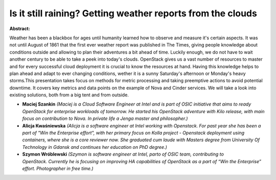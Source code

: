Is it still raining? Getting weather reports from the clouds
~~~~~~~~~~~~~~~~~~~~~~~~~~~~~~~~~~~~~~~~~~~~~~~~~~~~~~~~~~~~

**Abstract:**

Weather has been a blackbox for ages until humanity learned how to observe and measure it's certain aspects. It was not until August of 1861 that the first ever weather report was published in The Times, giving people knowledge about conditions outside and allowing to plan their adventures a bit ahead of time. Luckily enough, we do not have to wait another century to be able to take a peek into today's clouds. OpenStack gives us a vast number of resources to master and for every successful cloud deployment it is crucial to know the resources at hand. Having this knowledge helps to plan ahead and adapt to ever changing conditions, wether it is a sunny Saturday's afternoon or Monday's heavy storms.This presentation takes focus on methods for metric processing and taking preemptive actions to avoid potential downtime. It covers key metrics and data points on the example of Nova and Cinder services. We will take a look into existing solutions, both from a big tent and from outside.


* **Maciej Szankin** *(Maciej is a Cloud Software Engineer at Intel and is part of OSIC initiative that aims to ready OpenStack for enterprise workloads of tomorrow. He started his OpenStack adventure with Kilo release, with main focus on contribution to Nova. In private life a Jenga master and philosopher.)*

* **Alicja Kwaśniewska** *(Alicja is a software engineer at Intel working with Openstack. For past year she has been a part of "Win the Enterprise effort", with her primary focus on Kolla project - Openstack deployment using containers, where she is a core reviewer now. She graduated cum laude with Masters degree from University Of Technology in Gdansk and continues her education on PhD degree.)*

* **Szymon Wróblewski** *(Szymon is software engineer at Intel, parto of OSIC team, contributing to OpenStack. Currently he is focusing on improving HA capabilities of OpenStack as a part of “Win the Enterprise” effort. Photographer in free time.)*
